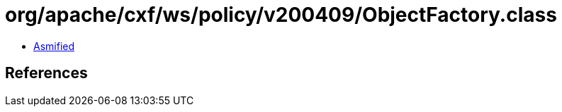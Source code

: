 = org/apache/cxf/ws/policy/v200409/ObjectFactory.class

 - link:ObjectFactory-asmified.java[Asmified]

== References

